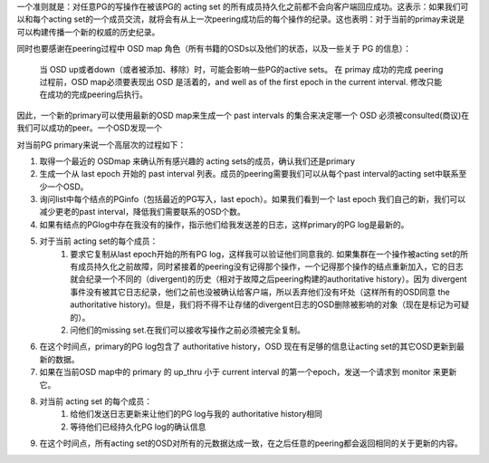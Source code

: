 一个准则就是：对任意PG的写操作在被该PG的 acting set 的所有成员持久化之前都不会向客户端回应成功。这表示：如果我们可以和每个acting set的一个成员交流，就将会有从上一次peering成功后的每个操作的纪录。这也表明：对于当前的primay来说是可以构建传播一个新的权威的历史纪录。

同时也要感谢在peering过程中 OSD map 角色（所有书籍的OSDs以及他们的状态，以及一些关于 PG 的信息）：

  当 OSD up或者down（或者被添加、移除）时，可能会影响一些PG的active sets。
  在 primay 成功的完成 peering 过程前，OSD map必须要表现出 OSD 是活着的，and well as of the first epoch in the current interval.
  修改只能在成功的完成peering后执行。


因此，一个新的primary可以使用最新的OSD map来生成一个 past intervals 的集合来决定哪一个 OSD 必须被consulted(商议)在我们可以成功的peer。一个OSD发现一个

对当前PG primary来说一个高层次的过程如下：

#. 取得一个最近的 OSDmap 来确认所有感兴趣的 acting sets的成员，确认我们还是primary
#. 生成一个从 last epoch 开始的 past interval 列表。成员的peering需要我们可以从每个past interval的acting set中联系至少一个OSD。
#. 询问list中每个结点的PGinfo（包括最近的PG写入，last epoch）。如果我们看到一个 last epoch 我们自己的新，我们可以减少更老的past interval，降低我们需要联系的OSD个数。
#. 如果有结点的PGlog中存在我没有的操作，指示他们给我发送差的日志，这样primary的PG log是最新的。
#. 对于当前 acting set的每个成员：
    #. 要求它复制从last epoch开始的所有PG log，这样我可以验证他们同意我的. 如果集群在一个操作被acting set的所有成员持久化之前故障，同时紧接着的peering没有记得那个操作，一个记得那个操作的结点重新加入，它的日志就会纪录一个不同的（divergent)的历史（相对于故障之后peering构建的authoritative history）。因为 divergent 事件没有被其它日志纪录，他们之前也没被确认给客户端，所以丢弃他们没有坏处（这样所有的OSD同意 the authoritative history)。但是，我们将不得不让存储的divergent日志的OSD删除被影响的对象（现在是标记为可疑的）。
    #. 问他们的missing set.在我们可以接收写操作之前必须被完全复制。

#. 在这个时间点，primary的PG log包含了 authoritative history，OSD 现在有足够的信息让acting set的其它OSD更新到最新的数据。
#. 如果在当前OSD map中的 primary 的 up_thru 小于 current interval 的第一个epoch，发送一个请求到 monitor 来更新它。
#. 对当前 acting set 的每个成员：
    #. 给他们发送日志更新来让他们的PG log与我的 authoritative history相同
    #. 等待他们已经持久化PG log的确认信息
#. 在这个时间点，所有acting set的OSD对所有的元数据达成一致，在之后任意的peering都会返回相同的关于更新的内容。




